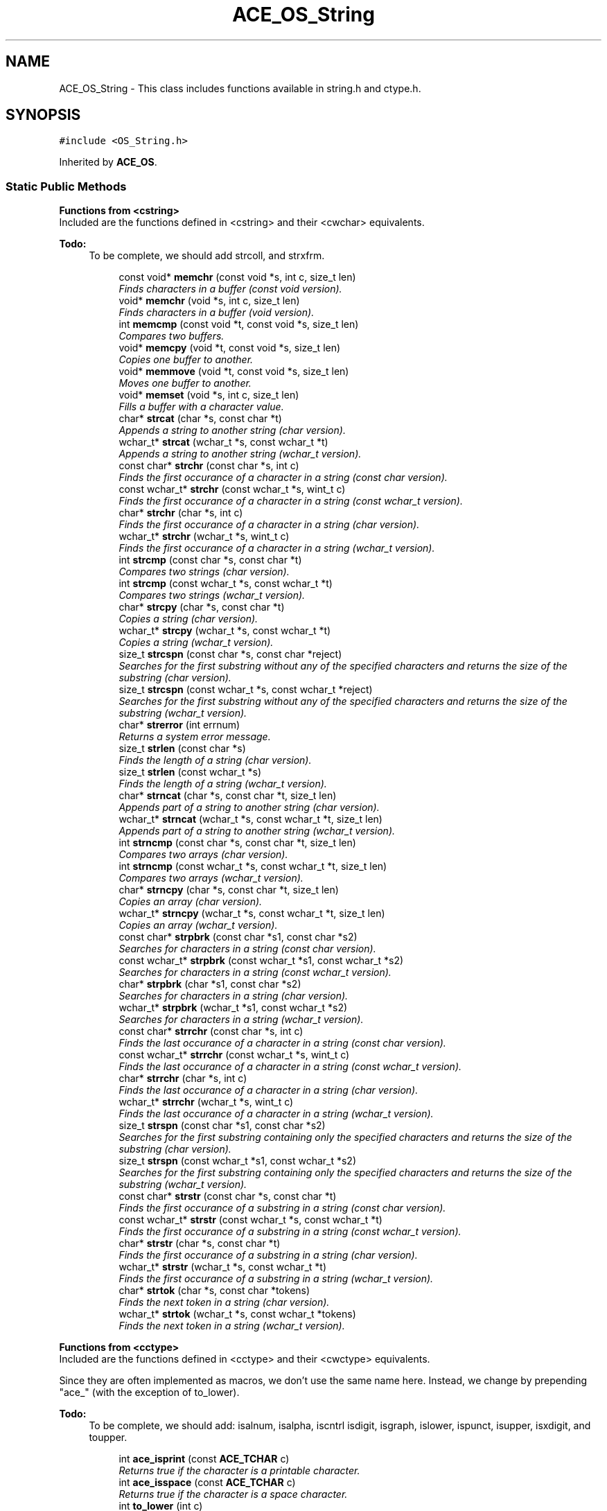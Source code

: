.TH ACE_OS_String 3 "5 Oct 2001" "ACE" \" -*- nroff -*-
.ad l
.nh
.SH NAME
ACE_OS_String \- This class includes functions available in string.h and ctype.h. 
.SH SYNOPSIS
.br
.PP
\fC#include <OS_String.h>\fR
.PP
Inherited by \fBACE_OS\fR.
.PP
.SS Static Public Methods

.PP
.RI "\fBFunctions from <cstring>\fR"
.br
Included are the functions defined in <cstring> and their <cwchar> equivalents.
.PP
\fB\fBTodo: \fR\fR
.in +1c
 To be complete, we should add strcoll, and strxfrm. 
.PP
.in +1c
.in +1c
.ti -1c
.RI "const void* \fBmemchr\fR (const void *s, int c, size_t len)"
.br
.RI "\fIFinds characters in a buffer (const void version).\fR"
.ti -1c
.RI "void* \fBmemchr\fR (void *s, int c, size_t len)"
.br
.RI "\fIFinds characters in a buffer (void version).\fR"
.ti -1c
.RI "int \fBmemcmp\fR (const void *t, const void *s, size_t len)"
.br
.RI "\fICompares two buffers.\fR"
.ti -1c
.RI "void* \fBmemcpy\fR (void *t, const void *s, size_t len)"
.br
.RI "\fICopies one buffer to another.\fR"
.ti -1c
.RI "void* \fBmemmove\fR (void *t, const void *s, size_t len)"
.br
.RI "\fIMoves one buffer to another.\fR"
.ti -1c
.RI "void* \fBmemset\fR (void *s, int c, size_t len)"
.br
.RI "\fIFills a buffer with a character value.\fR"
.ti -1c
.RI "char* \fBstrcat\fR (char *s, const char *t)"
.br
.RI "\fIAppends a string to another string (char version).\fR"
.ti -1c
.RI "wchar_t* \fBstrcat\fR (wchar_t *s, const wchar_t *t)"
.br
.RI "\fIAppends a string to another string (wchar_t version).\fR"
.ti -1c
.RI "const char* \fBstrchr\fR (const char *s, int c)"
.br
.RI "\fIFinds the first occurance of a character in a string (const char version).\fR"
.ti -1c
.RI "const wchar_t* \fBstrchr\fR (const wchar_t *s, wint_t c)"
.br
.RI "\fIFinds the first occurance of a character in a string (const wchar_t version).\fR"
.ti -1c
.RI "char* \fBstrchr\fR (char *s, int c)"
.br
.RI "\fIFinds the first occurance of a character in a string (char version).\fR"
.ti -1c
.RI "wchar_t* \fBstrchr\fR (wchar_t *s, wint_t c)"
.br
.RI "\fIFinds the first occurance of a character in a string (wchar_t version).\fR"
.ti -1c
.RI "int \fBstrcmp\fR (const char *s, const char *t)"
.br
.RI "\fICompares two strings (char version).\fR"
.ti -1c
.RI "int \fBstrcmp\fR (const wchar_t *s, const wchar_t *t)"
.br
.RI "\fICompares two strings (wchar_t version).\fR"
.ti -1c
.RI "char* \fBstrcpy\fR (char *s, const char *t)"
.br
.RI "\fICopies a string (char version).\fR"
.ti -1c
.RI "wchar_t* \fBstrcpy\fR (wchar_t *s, const wchar_t *t)"
.br
.RI "\fICopies a string (wchar_t version).\fR"
.ti -1c
.RI "size_t \fBstrcspn\fR (const char *s, const char *reject)"
.br
.RI "\fISearches for the first substring without any of the specified characters and returns the size of the substring (char version).\fR"
.ti -1c
.RI "size_t \fBstrcspn\fR (const wchar_t *s, const wchar_t *reject)"
.br
.RI "\fISearches for the first substring without any of the specified characters and returns the size of the substring (wchar_t version).\fR"
.ti -1c
.RI "char* \fBstrerror\fR (int errnum)"
.br
.RI "\fIReturns a system error message.\fR"
.ti -1c
.RI "size_t \fBstrlen\fR (const char *s)"
.br
.RI "\fIFinds the length of a string (char version).\fR"
.ti -1c
.RI "size_t \fBstrlen\fR (const wchar_t *s)"
.br
.RI "\fIFinds the length of a string (wchar_t version).\fR"
.ti -1c
.RI "char* \fBstrncat\fR (char *s, const char *t, size_t len)"
.br
.RI "\fIAppends part of a string to another string (char version).\fR"
.ti -1c
.RI "wchar_t* \fBstrncat\fR (wchar_t *s, const wchar_t *t, size_t len)"
.br
.RI "\fIAppends part of a string to another string (wchar_t version).\fR"
.ti -1c
.RI "int \fBstrncmp\fR (const char *s, const char *t, size_t len)"
.br
.RI "\fICompares two arrays (char version).\fR"
.ti -1c
.RI "int \fBstrncmp\fR (const wchar_t *s, const wchar_t *t, size_t len)"
.br
.RI "\fICompares two arrays (wchar_t version).\fR"
.ti -1c
.RI "char* \fBstrncpy\fR (char *s, const char *t, size_t len)"
.br
.RI "\fICopies an array (char version).\fR"
.ti -1c
.RI "wchar_t* \fBstrncpy\fR (wchar_t *s, const wchar_t *t, size_t len)"
.br
.RI "\fICopies an array (wchar_t version).\fR"
.ti -1c
.RI "const char* \fBstrpbrk\fR (const char *s1, const char *s2)"
.br
.RI "\fISearches for characters in a string (const char version).\fR"
.ti -1c
.RI "const wchar_t* \fBstrpbrk\fR (const wchar_t *s1, const wchar_t *s2)"
.br
.RI "\fISearches for characters in a string (const wchar_t version).\fR"
.ti -1c
.RI "char* \fBstrpbrk\fR (char *s1, const char *s2)"
.br
.RI "\fISearches for characters in a string (char version).\fR"
.ti -1c
.RI "wchar_t* \fBstrpbrk\fR (wchar_t *s1, const wchar_t *s2)"
.br
.RI "\fISearches for characters in a string (wchar_t version).\fR"
.ti -1c
.RI "const char* \fBstrrchr\fR (const char *s, int c)"
.br
.RI "\fIFinds the last occurance of a character in a string (const char version).\fR"
.ti -1c
.RI "const wchar_t* \fBstrrchr\fR (const wchar_t *s, wint_t c)"
.br
.RI "\fIFinds the last occurance of a character in a string (const wchar_t version).\fR"
.ti -1c
.RI "char* \fBstrrchr\fR (char *s, int c)"
.br
.RI "\fIFinds the last occurance of a character in a string (char version).\fR"
.ti -1c
.RI "wchar_t* \fBstrrchr\fR (wchar_t *s, wint_t c)"
.br
.RI "\fIFinds the last occurance of a character in a string (wchar_t version).\fR"
.ti -1c
.RI "size_t \fBstrspn\fR (const char *s1, const char *s2)"
.br
.RI "\fISearches for the first substring containing only the specified characters and returns the size of the substring (char version).\fR"
.ti -1c
.RI "size_t \fBstrspn\fR (const wchar_t *s1, const wchar_t *s2)"
.br
.RI "\fISearches for the first substring containing only the specified characters and returns the size of the substring (wchar_t version).\fR"
.ti -1c
.RI "const char* \fBstrstr\fR (const char *s, const char *t)"
.br
.RI "\fIFinds the first occurance of a substring in a string (const char version).\fR"
.ti -1c
.RI "const wchar_t* \fBstrstr\fR (const wchar_t *s, const wchar_t *t)"
.br
.RI "\fIFinds the first occurance of a substring in a string (const wchar_t version).\fR"
.ti -1c
.RI "char* \fBstrstr\fR (char *s, const char *t)"
.br
.RI "\fIFinds the first occurance of a substring in a string (char version).\fR"
.ti -1c
.RI "wchar_t* \fBstrstr\fR (wchar_t *s, const wchar_t *t)"
.br
.RI "\fIFinds the first occurance of a substring in a string (wchar_t version).\fR"
.ti -1c
.RI "char* \fBstrtok\fR (char *s, const char *tokens)"
.br
.RI "\fIFinds the next token in a string (char version).\fR"
.ti -1c
.RI "wchar_t* \fBstrtok\fR (wchar_t *s, const wchar_t *tokens)"
.br
.RI "\fIFinds the next token in a string (wchar_t version).\fR"
.in -1c
.in -1c
.PP
.RI "\fBFunctions from <cctype>\fR"
.br
Included are the functions defined in <cctype> and their <cwctype> equivalents.
.PP
Since they are often implemented as macros, we don't use the same name here. Instead, we change by prepending "ace_" (with the exception of to_lower).
.PP
\fB\fBTodo: \fR\fR
.in +1c
 To be complete, we should add: isalnum, isalpha, iscntrl isdigit, isgraph, islower, ispunct, isupper, isxdigit, and toupper. 
.PP
.in +1c
.in +1c
.ti -1c
.RI "int \fBace_isprint\fR (const \fBACE_TCHAR\fR c)"
.br
.RI "\fIReturns true if the character is a printable character.\fR"
.ti -1c
.RI "int \fBace_isspace\fR (const \fBACE_TCHAR\fR c)"
.br
.RI "\fIReturns true if the character is a space character.\fR"
.ti -1c
.RI "int \fBto_lower\fR (int c)"
.br
.RI "\fIConverts a character to lower case (char version).\fR"
.ti -1c
.RI "wint_t \fBto_lower\fR (wint_t c)"
.br
.RI "\fIConverts a character to lower case (wchar_t version).\fR"
.in -1c
.in -1c
.PP
.RI "\fBNon-standard functions\fR"
.br
These functions aren't in the standard.
.PP
.in +1c
.in +1c
.ti -1c
.RI "char* \fBitoa\fR (int value, char *string, int radix)"
.br
.RI "\fIConverts an integer to a string.\fR"
.ti -1c
.RI "wchar_t* \fBitoa\fR (int value, wchar_t *string, int radix)"
.br
.RI "\fIConverts an integer to a string.\fR"
.ti -1c
.RI "int \fBstrcasecmp\fR (const char *s, const char *t)"
.br
.RI "\fICompares two strings (case insensitive const char version).\fR"
.ti -1c
.RI "int \fBstrcasecmp\fR (const wchar_t *s, const wchar_t *t)"
.br
.RI "\fICompares two strings (case insensitive const wchar_t version).\fR"
.ti -1c
.RI "const char* \fBstrnchr\fR (const char *s, int c, size_t len)"
.br
.RI "\fIFinds the first occurance of a character in an array (const char version).\fR"
.ti -1c
.RI "const wchar_t* \fBstrnchr\fR (const wchar_t *s, wint_t c, size_t len)"
.br
.RI "\fIFinds the first occurance of a character in an array (const wchar_t version).\fR"
.ti -1c
.RI "char* \fBstrnchr\fR (char *s, int c, size_t len)"
.br
.RI "\fIFinds the first occurance of a character in an array (char version).\fR"
.ti -1c
.RI "wchar_t* \fBstrnchr\fR (wchar_t *s, wint_t c, size_t len)"
.br
.RI "\fIFinds the first occurance of a character in an array (wchar_t version).\fR"
.ti -1c
.RI "int \fBstrncasecmp\fR (const char *s, const char *t, size_t len)"
.br
.RI "\fICompares two arrays (case insensitive const char version).\fR"
.ti -1c
.RI "int \fBstrncasecmp\fR (const wchar_t *s, const wchar_t *t, size_t len)"
.br
.RI "\fICompares two arrays (case insensitive const wchar_t version).\fR"
.ti -1c
.RI "char* \fBstrecpy\fR (char *des, const char *src)"
.br
.RI "\fICopies a string, but returns a pointer to the end of the copied region (char version).\fR"
.ti -1c
.RI "wchar_t* \fBstrecpy\fR (wchar_t *s, const wchar_t *t)"
.br
.RI "\fICopies a string, but returns a pointer to the end of the copied region (wchar_t version).\fR"
.ti -1c
.RI "char* \fBstrsncpy\fR (char *dst, const char *src, size_t maxlen)"
.br
.RI "\fIThis is a "safe" c string copy function (char version).\fR"
.ti -1c
.RI "wchar_t* \fBstrsncpy\fR (wchar_t *dst, const wchar_t *src, size_t maxlen)"
.br
.RI "\fIThis is a "safe" c string copy function (wchar_t version).\fR"
.ti -1c
.RI "const char* \fBstrnstr\fR (const char *s, const char *t, size_t len)"
.br
.RI "\fIFinds the first occurance of a substring in an array (const char version).\fR"
.ti -1c
.RI "const wchar_t* \fBstrnstr\fR (const wchar_t *s, const wchar_t *t, size_t len)"
.br
.RI "\fIFinds the first occurance of a substring in an array (const wchar_t version).\fR"
.ti -1c
.RI "char* \fBstrnstr\fR (char *s, const char *t, size_t len)"
.br
.RI "\fIFinds the first occurance of a substring in an array (char version).\fR"
.ti -1c
.RI "wchar_t* \fBstrnstr\fR (wchar_t *s, const wchar_t *t, size_t len)"
.br
.RI "\fIFinds the first occurance of a substring in an array (wchar_t version).\fR"
.ti -1c
.RI "char* \fBstrdup\fR (const char *s)"
.br
.RI "\fIReturns a malloced duplicated string (char version).\fR"
.ti -1c
.RI "wchar_t* \fBstrdup\fR (const wchar_t *s)"
.br
.RI "\fIReturns a malloced duplicated string (wchar_t version).\fR"
.ti -1c
.RI "char* \fBstrtok_r\fR (char *s, const char *tokens, char **lasts)"
.br
.RI "\fIFinds the next token in a string (safe char version).\fR"
.ti -1c
.RI "double \fBstrtod\fR (const char *s, char **endptr)"
.br
.RI "\fIConverts a string to a double value (char version).\fR"
.ti -1c
.RI "double \fBstrtod\fR (const wchar_t *s, wchar_t **endptr)"
.br
.RI "\fIConverts a string to a double value (wchar_t version).\fR"
.ti -1c
.RI "long \fBstrtol\fR (const char *s, char **ptr, int base)"
.br
.RI "\fIConverts a string to a long value (char version).\fR"
.ti -1c
.RI "long \fBstrtol\fR (const wchar_t *s, wchar_t **ptr, int base)"
.br
.RI "\fIConverts a string to a long value (wchar_t version).\fR"
.ti -1c
.RI "unsigned long \fBstrtoul\fR (const char *s, char **ptr, int base)"
.br
.RI "\fIConverts a string to an unsigned long value (char version).\fR"
.ti -1c
.RI "unsigned long \fBstrtoul\fR (const wchar_t *s, wchar_t **ptr, int base)"
.br
.RI "\fIConverts a string to an unsigned long value (wchar_t version).\fR"
.in -1c
.in -1c
.SS Static Private Methods

.PP
.RI "\fBEmulation\fR"
.br
These methods are provided for platforms that do not have a native implementation.
.PP
.in +1c
.in +1c
.ti -1c
.RI "char* \fBitoa_emulation\fR (int value, char *string, int radix)"
.br
.RI "\fIEmulated itoa - Converts an integer to a string.\fR"
.ti -1c
.RI "wchar_t* \fBitow_emulation\fR (int value, wchar_t *string, int radix)"
.br
.RI "\fIEmulated itow - Converts an integer to a string.\fR"
.ti -1c
.RI "const void* \fBmemchr_emulation\fR (const void *s, int c, size_t len)"
.br
.RI "\fIEmulated memchr - Finds a character in a buffer.\fR"
.ti -1c
.RI "int \fBstrcasecmp_emulation\fR (const char *s, const char *t)"
.br
.RI "\fIEmulated strcasecmp - Performs a case insensitive comparison of strings.\fR"
.ti -1c
.RI "int \fBstrncasecmp_emulation\fR (const char *s, const char *t, size_t len)"
.br
.RI "\fIEmulated strncasecmp - Performs a case insensitvie comparison of arrays.\fR"
.ti -1c
.RI "size_t \fBstrcspn_emulation\fR (const char *s, const char *reject)"
.br
.RI "\fIEmulated strcspn - Finds a substring in a string.\fR"
.ti -1c
.RI "char* \fBstrchr_emulation\fR (char *s, int c)"
.br
.RI "\fIEmulated strchr (char version) - Finds the first occurance of a character in a string.\fR"
.ti -1c
.RI "const char* \fBstrchr_emulation\fR (const char *s, int c)"
.br
.RI "\fIEmulated strchr (const char version) - Finds the first occurance of a character in a string.\fR"
.ti -1c
.RI "char* \fBstrrchr_emulation\fR (char *s, int c)"
.br
.RI "\fIEmulated strrchr (char version) - Finds the last occurance of a character in a string.\fR"
.ti -1c
.RI "const char* \fBstrrchr_emulation\fR (const char *s, int c)"
.br
.RI "\fIEmulated strrchr (const char version) - Finds the last occurance of a character in a string.\fR"
.ti -1c
.RI "char* \fBstrtok_r_emulation\fR (char *s, const char *tokens, char **lasts)"
.br
.RI "\fIEmulated strtok_r.\fR"
.ti -1c
.RI "wchar_t* \fBwcscat_emulation\fR (wchar_t *destination, const wchar_t *source)"
.br
.RI "\fIEmulated wcscat - Appends a string.\fR"
.ti -1c
.RI "wchar_t* \fBwcschr_emulation\fR (const wchar_t *string, wint_t c)"
.br
.RI "\fIEmulated wcschr - Finds a character in a string.\fR"
.ti -1c
.RI "int \fBwcscmp_emulation\fR (const wchar_t *string1, const wchar_t *string2)"
.br
.RI "\fIEmulated wcscmp - Compares strings.\fR"
.ti -1c
.RI "wchar_t* \fBwcscpy_emulation\fR (wchar_t *destination, const wchar_t *source)"
.br
.RI "\fIEmulated wcscpy - Copies a string.\fR"
.ti -1c
.RI "int \fBwcsicmp_emulation\fR (const wchar_t *string1, const wchar_t *string2)"
.br
.RI "\fIEmulated wcsicmp - Performs a case insensitive comparison of strings.\fR"
.ti -1c
.RI "size_t \fBwcslen_emulation\fR (const wchar_t *string)"
.br
.RI "\fIEmulated wcslen - Returns the length of a string.\fR"
.ti -1c
.RI "wchar_t* \fBwcsncat_emulation\fR (wchar_t *destination, const wchar_t *source, size_t count)"
.br
.RI "\fIEmulated wcscat - Appends a string.\fR"
.ti -1c
.RI "int \fBwcsncmp_emulation\fR (const wchar_t *string1, const wchar_t *string2, size_t len)"
.br
.RI "\fIEmulated wcsncmp - Compares two arrays.\fR"
.ti -1c
.RI "wchar_t* \fBwcsncpy_emulation\fR (wchar_t *destination, const wchar_t *source, size_t len)"
.br
.RI "\fIEmulated wcsncpy - Copies an array.\fR"
.ti -1c
.RI "int \fBwcsnicmp_emulation\fR (const wchar_t *string1, const wchar_t *string2, size_t len)"
.br
.RI "\fIEmulated wcsnicmp - Performs a case insensitive comparison of two arrays.\fR"
.ti -1c
.RI "wchar_t* \fBwcspbrk_emulation\fR (const wchar_t *string, const wchar_t *charset)"
.br
.RI "\fIEmulated wcspbrk - Searches for characters in a string.\fR"
.ti -1c
.RI "wchar_t* \fBwcsrchr_emulation\fR (wchar_t *string, wint_t c)"
.br
.RI "\fIEmulated wcsrchr (wchar_t version) - Finds the last occurance of a character in a string.\fR"
.ti -1c
.RI "const wchar_t* \fBwcsrchr_emulation\fR (const wchar_t *string, wint_t c)"
.br
.RI "\fIEmulated wcsrchr (const wchar_t version) - Finds the last occurance of a character in a string.\fR"
.ti -1c
.RI "size_t \fBwcscspn_emulation\fR (const wchar_t *string, const wchar_t *reject)"
.br
.RI "\fIEmulated wcscspn.\fR"
.ti -1c
.RI "size_t \fBwcsspn_emulation\fR (const wchar_t *string, const wchar_t *charset)"
.br
.RI "\fIEmulated wcsspn.\fR"
.ti -1c
.RI "wchar_t* \fBwcsstr_emulation\fR (const wchar_t *string, const wchar_t *charset)"
.br
.RI "\fIEmulated wcsstr - Performs a case insensitive comparison of two strings.\fR"
.in -1c
.in -1c
.SH DETAILED DESCRIPTION
.PP 
This class includes functions available in string.h and ctype.h.
.PP
.SH MEMBER FUNCTION DOCUMENTATION
.PP 
.SS int ACE_OS_String::ace_isprint (const \fBACE_TCHAR\fR c)\fC [static]\fR
.PP
Returns true if the character is a printable character.
.PP
.SS int ACE_OS_String::ace_isspace (const \fBACE_TCHAR\fR c)\fC [static]\fR
.PP
Returns true if the character is a space character.
.PP
.SS wchar_t * ACE_OS_String::itoa (int value, wchar_t * string, int radix)\fC [static]\fR
.PP
Converts an integer to a string.
.PP
.SS char * ACE_OS_String::itoa (int value, char * string, int radix)\fC [static]\fR
.PP
Converts an integer to a string.
.PP
.SS char * ACE_OS_String::itoa_emulation (int value, char * string, int radix)\fC [static, private]\fR
.PP
Emulated itoa - Converts an integer to a string.
.PP
.SS wchar_t * ACE_OS_String::itow_emulation (int value, wchar_t * string, int radix)\fC [static, private]\fR
.PP
Emulated itow - Converts an integer to a string.
.PP
.SS void * ACE_OS_String::memchr (void * s, int c, size_t len)\fC [static]\fR
.PP
Finds characters in a buffer (void version).
.PP
.SS const void * ACE_OS_String::memchr (const void * s, int c, size_t len)\fC [static]\fR
.PP
Finds characters in a buffer (const void version).
.PP
.SS const void * ACE_OS_String::memchr_emulation (const void * s, int c, size_t len)\fC [static, private]\fR
.PP
Emulated memchr - Finds a character in a buffer.
.PP
.SS int ACE_OS_String::memcmp (const void * t, const void * s, size_t len)\fC [static]\fR
.PP
Compares two buffers.
.PP
.SS void * ACE_OS_String::memcpy (void * t, const void * s, size_t len)\fC [static]\fR
.PP
Copies one buffer to another.
.PP
.SS void * ACE_OS_String::memmove (void * t, const void * s, size_t len)\fC [static]\fR
.PP
Moves one buffer to another.
.PP
.SS void * ACE_OS_String::memset (void * s, int c, size_t len)\fC [static]\fR
.PP
Fills a buffer with a character value.
.PP
.SS int ACE_OS_String::strcasecmp (const wchar_t * s, const wchar_t * t)\fC [static]\fR
.PP
Compares two strings (case insensitive const wchar_t version).
.PP
.SS int ACE_OS_String::strcasecmp (const char * s, const char * t)\fC [static]\fR
.PP
Compares two strings (case insensitive const char version).
.PP
.SS int ACE_OS_String::strcasecmp_emulation (const char * s, const char * t)\fC [static, private]\fR
.PP
Emulated strcasecmp - Performs a case insensitive comparison of strings.
.PP
.SS wchar_t * ACE_OS_String::strcat (wchar_t * s, const wchar_t * t)\fC [static]\fR
.PP
Appends a string to another string (wchar_t version).
.PP
.SS char * ACE_OS_String::strcat (char * s, const char * t)\fC [static]\fR
.PP
Appends a string to another string (char version).
.PP
.SS wchar_t * ACE_OS_String::strchr (wchar_t * s, wint_t c)\fC [static]\fR
.PP
Finds the first occurance of a character in a string (wchar_t version).
.PP
.SS char * ACE_OS_String::strchr (char * s, int c)\fC [static]\fR
.PP
Finds the first occurance of a character in a string (char version).
.PP
.SS const wchar_t * ACE_OS_String::strchr (const wchar_t * s, wint_t c)\fC [static]\fR
.PP
Finds the first occurance of a character in a string (const wchar_t version).
.PP
.SS const char * ACE_OS_String::strchr (const char * s, int c)\fC [static]\fR
.PP
Finds the first occurance of a character in a string (const char version).
.PP
.SS const char * ACE_OS_String::strchr_emulation (const char * s, int c)\fC [static, private]\fR
.PP
Emulated strchr (const char version) - Finds the first occurance of a character in a string.
.PP
.SS char * ACE_OS_String::strchr_emulation (char * s, int c)\fC [static, private]\fR
.PP
Emulated strchr (char version) - Finds the first occurance of a character in a string.
.PP
.SS int ACE_OS_String::strcmp (const wchar_t * s, const wchar_t * t)\fC [static]\fR
.PP
Compares two strings (wchar_t version).
.PP
.SS int ACE_OS_String::strcmp (const char * s, const char * t)\fC [static]\fR
.PP
Compares two strings (char version).
.PP
.SS wchar_t * ACE_OS_String::strcpy (wchar_t * s, const wchar_t * t)\fC [static]\fR
.PP
Copies a string (wchar_t version).
.PP
.SS char * ACE_OS_String::strcpy (char * s, const char * t)\fC [static]\fR
.PP
Copies a string (char version).
.PP
.SS size_t ACE_OS_String::strcspn (const wchar_t * s, const wchar_t * reject)\fC [static]\fR
.PP
Searches for the first substring without any of the specified characters and returns the size of the substring (wchar_t version).
.PP
.SS size_t ACE_OS_String::strcspn (const char * s, const char * reject)\fC [static]\fR
.PP
Searches for the first substring without any of the specified characters and returns the size of the substring (char version).
.PP
.SS size_t ACE_OS_String::strcspn_emulation (const char * s, const char * reject)\fC [static, private]\fR
.PP
Emulated strcspn - Finds a substring in a string.
.PP
.SS wchar_t * ACE_OS_String::strdup (const wchar_t * s)\fC [static]\fR
.PP
Returns a malloced duplicated string (wchar_t version).
.PP
.SS char * ACE_OS_String::strdup (const char * s)\fC [static]\fR
.PP
Returns a malloced duplicated string (char version).
.PP
.SS wchar_t * ACE_OS_String::strecpy (wchar_t * s, const wchar_t * t)\fC [static]\fR
.PP
Copies a string, but returns a pointer to the end of the copied region (wchar_t version).
.PP
.SS char * ACE_OS_String::strecpy (char * des, const char * src)\fC [static]\fR
.PP
Copies a string, but returns a pointer to the end of the copied region (char version).
.PP
.SS char * ACE_OS_String::strerror (int errnum)\fC [static]\fR
.PP
Returns a system error message.
.PP
.SS size_t ACE_OS_String::strlen (const wchar_t * s)\fC [static]\fR
.PP
Finds the length of a string (wchar_t version).
.PP
.SS size_t ACE_OS_String::strlen (const char * s)\fC [static]\fR
.PP
Finds the length of a string (char version).
.PP
.SS int ACE_OS_String::strncasecmp (const wchar_t * s, const wchar_t * t, size_t len)\fC [static]\fR
.PP
Compares two arrays (case insensitive const wchar_t version).
.PP
.SS int ACE_OS_String::strncasecmp (const char * s, const char * t, size_t len)\fC [static]\fR
.PP
Compares two arrays (case insensitive const char version).
.PP
.SS int ACE_OS_String::strncasecmp_emulation (const char * s, const char * t, size_t len)\fC [static, private]\fR
.PP
Emulated strncasecmp - Performs a case insensitvie comparison of arrays.
.PP
.SS wchar_t * ACE_OS_String::strncat (wchar_t * s, const wchar_t * t, size_t len)\fC [static]\fR
.PP
Appends part of a string to another string (wchar_t version).
.PP
.SS char * ACE_OS_String::strncat (char * s, const char * t, size_t len)\fC [static]\fR
.PP
Appends part of a string to another string (char version).
.PP
.SS wchar_t * ACE_OS_String::strnchr (wchar_t * s, wint_t c, size_t len)\fC [static]\fR
.PP
Finds the first occurance of a character in an array (wchar_t version).
.PP
.SS char * ACE_OS_String::strnchr (char * s, int c, size_t len)\fC [static]\fR
.PP
Finds the first occurance of a character in an array (char version).
.PP
.SS const wchar_t * ACE_OS_String::strnchr (const wchar_t * s, wint_t c, size_t len)\fC [static]\fR
.PP
Finds the first occurance of a character in an array (const wchar_t version).
.PP
.SS const char * ACE_OS_String::strnchr (const char * s, int c, size_t len)\fC [static]\fR
.PP
Finds the first occurance of a character in an array (const char version).
.PP
.SS int ACE_OS_String::strncmp (const wchar_t * s, const wchar_t * t, size_t len)\fC [static]\fR
.PP
Compares two arrays (wchar_t version).
.PP
.SS int ACE_OS_String::strncmp (const char * s, const char * t, size_t len)\fC [static]\fR
.PP
Compares two arrays (char version).
.PP
.SS wchar_t * ACE_OS_String::strncpy (wchar_t * s, const wchar_t * t, size_t len)\fC [static]\fR
.PP
Copies an array (wchar_t version).
.PP
.SS char * ACE_OS_String::strncpy (char * s, const char * t, size_t len)\fC [static]\fR
.PP
Copies an array (char version).
.PP
.SS wchar_t * ACE_OS_String::strnstr (wchar_t * s, const wchar_t * t, size_t len)\fC [static]\fR
.PP
Finds the first occurance of a substring in an array (wchar_t version).
.PP
.SS char * ACE_OS_String::strnstr (char * s, const char * t, size_t len)\fC [static]\fR
.PP
Finds the first occurance of a substring in an array (char version).
.PP
.SS const wchar_t * ACE_OS_String::strnstr (const wchar_t * s, const wchar_t * t, size_t len)\fC [static]\fR
.PP
Finds the first occurance of a substring in an array (const wchar_t version).
.PP
.SS const char * ACE_OS_String::strnstr (const char * s, const char * t, size_t len)\fC [static]\fR
.PP
Finds the first occurance of a substring in an array (const char version).
.PP
.SS wchar_t * ACE_OS_String::strpbrk (wchar_t * s1, const wchar_t * s2)\fC [static]\fR
.PP
Searches for characters in a string (wchar_t version).
.PP
.SS char * ACE_OS_String::strpbrk (char * s1, const char * s2)\fC [static]\fR
.PP
Searches for characters in a string (char version).
.PP
.SS const wchar_t * ACE_OS_String::strpbrk (const wchar_t * s1, const wchar_t * s2)\fC [static]\fR
.PP
Searches for characters in a string (const wchar_t version).
.PP
.SS const char * ACE_OS_String::strpbrk (const char * s1, const char * s2)\fC [static]\fR
.PP
Searches for characters in a string (const char version).
.PP
.SS wchar_t * ACE_OS_String::strrchr (wchar_t * s, wint_t c)\fC [static]\fR
.PP
Finds the last occurance of a character in a string (wchar_t version).
.PP
.SS char * ACE_OS_String::strrchr (char * s, int c)\fC [static]\fR
.PP
Finds the last occurance of a character in a string (char version).
.PP
.SS const wchar_t * ACE_OS_String::strrchr (const wchar_t * s, wint_t c)\fC [static]\fR
.PP
Finds the last occurance of a character in a string (const wchar_t version).
.PP
.SS const char * ACE_OS_String::strrchr (const char * s, int c)\fC [static]\fR
.PP
Finds the last occurance of a character in a string (const char version).
.PP
.SS const char * ACE_OS_String::strrchr_emulation (const char * s, int c)\fC [static, private]\fR
.PP
Emulated strrchr (const char version) - Finds the last occurance of a character in a string.
.PP
.SS char * ACE_OS_String::strrchr_emulation (char * s, int c)\fC [static, private]\fR
.PP
Emulated strrchr (char version) - Finds the last occurance of a character in a string.
.PP
.SS wchar_t * ACE_OS_String::strsncpy (wchar_t * dst, const wchar_t * src, size_t maxlen)\fC [static]\fR
.PP
This is a "safe" c string copy function (wchar_t version).
.PP
The function doesn't check for a 0 <dst>, because this will give problems anyway. When <src> is 0 an empty string is made. We do not "touch" *<dst> if maxlen is 0. Returns <dst>. 
.SS char * ACE_OS_String::strsncpy (char * dst, const char * src, size_t maxlen)\fC [static]\fR
.PP
This is a "safe" c string copy function (char version).
.PP
The function doesn't check for a 0 <dst>, because this will give problems anyway. When <src> is 0 an empty string is made. We do not "touch" *<dst> if maxlen is 0. Returns <dst>. 
.SS size_t ACE_OS_String::strspn (const wchar_t * s1, const wchar_t * s2)\fC [static]\fR
.PP
Searches for the first substring containing only the specified characters and returns the size of the substring (wchar_t version).
.PP
.SS size_t ACE_OS_String::strspn (const char * s1, const char * s2)\fC [static]\fR
.PP
Searches for the first substring containing only the specified characters and returns the size of the substring (char version).
.PP
.SS wchar_t * ACE_OS_String::strstr (wchar_t * s, const wchar_t * t)\fC [static]\fR
.PP
Finds the first occurance of a substring in a string (wchar_t version).
.PP
.SS char * ACE_OS_String::strstr (char * s, const char * t)\fC [static]\fR
.PP
Finds the first occurance of a substring in a string (char version).
.PP
.SS const wchar_t * ACE_OS_String::strstr (const wchar_t * s, const wchar_t * t)\fC [static]\fR
.PP
Finds the first occurance of a substring in a string (const wchar_t version).
.PP
.SS const char * ACE_OS_String::strstr (const char * s, const char * t)\fC [static]\fR
.PP
Finds the first occurance of a substring in a string (const char version).
.PP
.SS double ACE_OS_String::strtod (const wchar_t * s, wchar_t ** endptr)\fC [static]\fR
.PP
Converts a string to a double value (wchar_t version).
.PP
.SS double ACE_OS_String::strtod (const char * s, char ** endptr)\fC [static]\fR
.PP
Converts a string to a double value (char version).
.PP
.SS wchar_t * ACE_OS_String::strtok (wchar_t * s, const wchar_t * tokens)\fC [static]\fR
.PP
Finds the next token in a string (wchar_t version).
.PP
.SS char * ACE_OS_String::strtok (char * s, const char * tokens)\fC [static]\fR
.PP
Finds the next token in a string (char version).
.PP
.SS char * ACE_OS_String::strtok_r (char * s, const char * tokens, char ** lasts)\fC [static]\fR
.PP
Finds the next token in a string (safe char version).
.PP
.SS char * ACE_OS_String::strtok_r_emulation (char * s, const char * tokens, char ** lasts)\fC [static, private]\fR
.PP
Emulated strtok_r.
.PP
.SS long ACE_OS_String::strtol (const wchar_t * s, wchar_t ** ptr, int base)\fC [static]\fR
.PP
Converts a string to a long value (wchar_t version).
.PP
.SS long ACE_OS_String::strtol (const char * s, char ** ptr, int base)\fC [static]\fR
.PP
Converts a string to a long value (char version).
.PP
.SS unsigned long ACE_OS_String::strtoul (const wchar_t * s, wchar_t ** ptr, int base)\fC [static]\fR
.PP
Converts a string to an unsigned long value (wchar_t version).
.PP
.SS unsigned long ACE_OS_String::strtoul (const char * s, char ** ptr, int base)\fC [static]\fR
.PP
Converts a string to an unsigned long value (char version).
.PP
.SS wint_t ACE_OS_String::to_lower (wint_t c)\fC [static]\fR
.PP
Converts a character to lower case (wchar_t version).
.PP
.SS int ACE_OS_String::to_lower (int c)\fC [static]\fR
.PP
Converts a character to lower case (char version).
.PP
.SS wchar_t * ACE_OS_String::wcscat_emulation (wchar_t * destination, const wchar_t * source)\fC [static, private]\fR
.PP
Emulated wcscat - Appends a string.
.PP
.SS wchar_t * ACE_OS_String::wcschr_emulation (const wchar_t * string, wint_t c)\fC [static, private]\fR
.PP
Emulated wcschr - Finds a character in a string.
.PP
.SS int ACE_OS_String::wcscmp_emulation (const wchar_t * string1, const wchar_t * string2)\fC [static, private]\fR
.PP
Emulated wcscmp - Compares strings.
.PP
.SS wchar_t * ACE_OS_String::wcscpy_emulation (wchar_t * destination, const wchar_t * source)\fC [static, private]\fR
.PP
Emulated wcscpy - Copies a string.
.PP
.SS size_t ACE_OS_String::wcscspn_emulation (const wchar_t * string, const wchar_t * reject)\fC [static, private]\fR
.PP
Emulated wcscspn.
.PP
.SS int ACE_OS_String::wcsicmp_emulation (const wchar_t * string1, const wchar_t * string2)\fC [static, private]\fR
.PP
Emulated wcsicmp - Performs a case insensitive comparison of strings.
.PP
.SS size_t ACE_OS_String::wcslen_emulation (const wchar_t * string)\fC [static, private]\fR
.PP
Emulated wcslen - Returns the length of a string.
.PP
.SS wchar_t * ACE_OS_String::wcsncat_emulation (wchar_t * destination, const wchar_t * source, size_t count)\fC [static, private]\fR
.PP
Emulated wcscat - Appends a string.
.PP
.SS int ACE_OS_String::wcsncmp_emulation (const wchar_t * string1, const wchar_t * string2, size_t len)\fC [static, private]\fR
.PP
Emulated wcsncmp - Compares two arrays.
.PP
.SS wchar_t * ACE_OS_String::wcsncpy_emulation (wchar_t * destination, const wchar_t * source, size_t len)\fC [static, private]\fR
.PP
Emulated wcsncpy - Copies an array.
.PP
.SS int ACE_OS_String::wcsnicmp_emulation (const wchar_t * string1, const wchar_t * string2, size_t len)\fC [static, private]\fR
.PP
Emulated wcsnicmp - Performs a case insensitive comparison of two arrays.
.PP
.SS wchar_t * ACE_OS_String::wcspbrk_emulation (const wchar_t * string, const wchar_t * charset)\fC [static, private]\fR
.PP
Emulated wcspbrk - Searches for characters in a string.
.PP
.SS const wchar_t * ACE_OS_String::wcsrchr_emulation (const wchar_t * string, wint_t c)\fC [static, private]\fR
.PP
Emulated wcsrchr (const wchar_t version) - Finds the last occurance of a character in a string.
.PP
.SS wchar_t * ACE_OS_String::wcsrchr_emulation (wchar_t * string, wint_t c)\fC [static, private]\fR
.PP
Emulated wcsrchr (wchar_t version) - Finds the last occurance of a character in a string.
.PP
.SS size_t ACE_OS_String::wcsspn_emulation (const wchar_t * string, const wchar_t * charset)\fC [static, private]\fR
.PP
Emulated wcsspn.
.PP
.SS wchar_t * ACE_OS_String::wcsstr_emulation (const wchar_t * string, const wchar_t * charset)\fC [static, private]\fR
.PP
Emulated wcsstr - Performs a case insensitive comparison of two strings.
.PP


.SH AUTHOR
.PP 
Generated automatically by Doxygen for ACE from the source code.